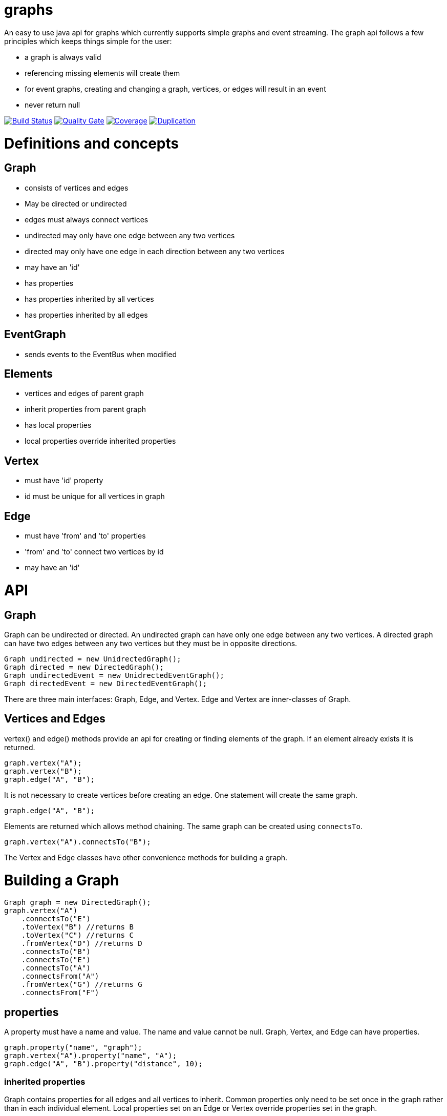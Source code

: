 = graphs

An easy to use java api for graphs which currently supports simple graphs and event streaming. The graph api follows
a few principles which keeps things simple for the user:

* a graph is always valid
* referencing missing elements will create them
* for event graphs, creating and changing a graph, vertices, or edges will result in an event
* never return null

image:https://travis-ci.org/moaxcp/graphs.svg?branch=master["Build Status", link="https://travis-ci.org/moaxcp/graphs"]
image:https://sonarcloud.io/api/project_badges/measure?project=com.github.moaxcp%3Agraphs&metric=alert_status["Quality Gate", link="https://sonarcloud.io/dashboard?id=com.github.moaxcp%3Agraphs"]
image:https://sonarcloud.io/api/project_badges/measure?project=com.github.moaxcp:graphs&metric=coverage["Coverage", link="https://sonarcloud.io/dashboard?id=com.github.moaxcp%3Agraphs"]
image:https://sonarcloud.io/api/project_badges/measure?project=com.github.moaxcp:graphs&metric=duplicated_lines_density["Duplication", link="https://sonarcloud.io/dashboard?id=com.github.moaxcp%3Agraphs"]

= Definitions and concepts

== Graph
* consists of vertices and edges
* May be directed or undirected
* edges must always connect vertices
* undirected may only have one edge between any two vertices
* directed may only have one edge in each direction between any two vertices
* may have an 'id'
* has properties
* has properties inherited by all vertices
* has properties inherited by all edges

== EventGraph
* sends events to the EventBus when modified

== Elements
* vertices and edges of parent graph
* inherit properties from parent graph
* has local properties
* local properties override inherited properties

== Vertex
* must have 'id' property
* id must be unique for all vertices in graph

== Edge
* must have 'from' and 'to' properties
* 'from' and 'to' connect two vertices by id
* may have an 'id'

= API

== Graph

Graph can be undirected or directed. An undirected graph can have only one edge between any two vertices. A
directed graph can have two edges between any two vertices but they must be in opposite directions.

----
Graph undirected = new UnidrectedGraph();
Graph directed = new DirectedGraph();
Graph undirectedEvent = new UnidrectedEventGraph();
Graph directedEvent = new DirectedEventGraph();
----

There are three main interfaces: Graph, Edge, and Vertex. Edge and Vertex are inner-classes of Graph.

== Vertices and Edges

vertex() and edge() methods provide an api for creating or finding elements of the graph. If an element already exists
it is returned.

----
graph.vertex("A");
graph.vertex("B");
graph.edge("A", "B");
----

It is not necessary to create vertices before creating an edge. One statement will create the same graph.

----
graph.edge("A", "B");
----

Elements are returned which allows method chaining. The same graph can be created using `connectsTo`.

----
graph.vertex("A").connectsTo("B");
----

The Vertex and Edge classes have other convenience methods for building a graph.

= Building a Graph

----
Graph graph = new DirectedGraph();
graph.vertex("A")
    .connectsTo("E")
    .toVertex("B") //returns B
    .toVertex("C") //returns C
    .fromVertex("D") //returns D
    .connectsTo("B")
    .connectsTo("E")
    .connectsTo("A")
    .connectsFrom("A")
    .fromVertex("G") //returns G
    .connectsFrom("F")
----

== properties

A property must have a name and value. The name and value cannot be null. Graph, Vertex, and Edge can have properties.

----
graph.property("name", "graph");
graph.vertex("A").property("name", "A");
graph.edge("A", "B").property("distance", 10);
----

=== inherited properties

Graph contains properties for all edges and all vertices to inherit. Common properties only need to be set once
in the graph rather than in each individual element. Local properties set on an Edge or Vertex override properties set
in the graph.

----
graph.edgeProperty("color", "blue");
graph.vertexProperty("color", "green");

graph.vertex("A").property("color", "red");
graph.edge("A", "B").property("yellow");
graph.edge("A", "C");
----

=== id

`id` can be any object which correctly implements equals and hashCode. Most of the examples use String but Integer or
even UUID could be used.

Vertex requires an `id`. `id` must always exist but it can be changed at any time.

```
graph.vertex("A");
```

Creates a vertex with id of "A".

```
graph.vertex("A").id("B");
```

Creates a vertex with id of "A" and changes it to "B".

Graph and Edge have an optional `id`. The `id` in Graph and Edge can be changed or removed at any time.

=== `from` and `to`

Edge requires `from` and `to`. These properties identify the two vertices the edge connects. `from` and `to`
must always exist but they can be changed to connect different vertices.

